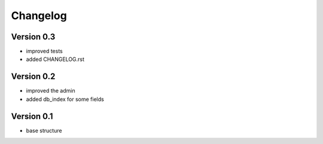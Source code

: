 Changelog
=============================================================

Version 0.3
-------------------------------------------------------------

* improved tests
* added CHANGELOG.rst

Version 0.2
-------------------------------------------------------------

* improved the admin
* added db_index for some fields

Version 0.1
-------------------------------------------------------------

* base structure